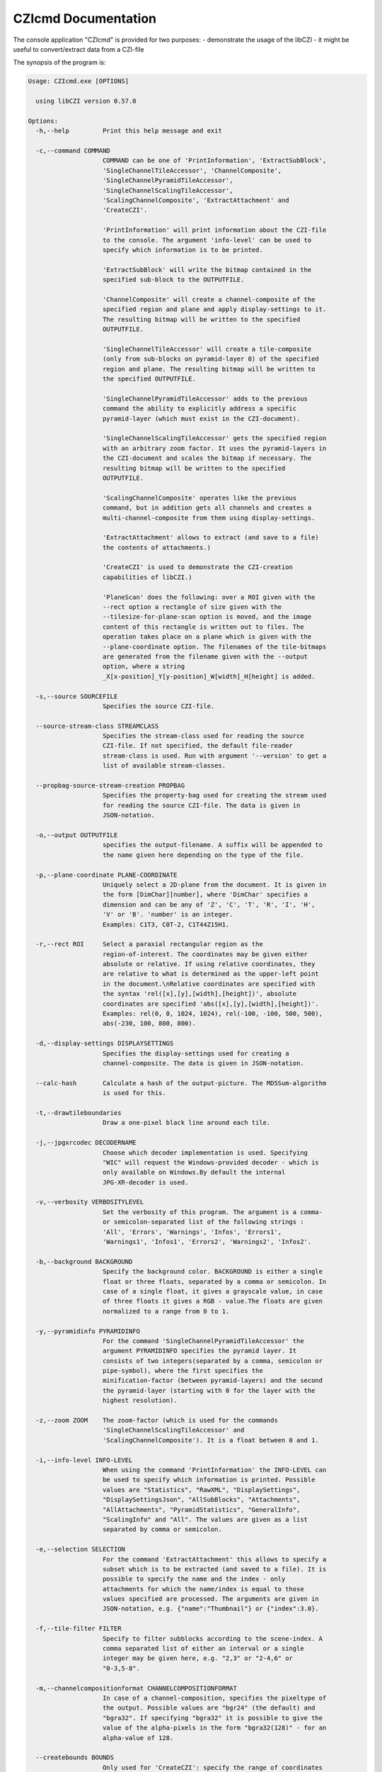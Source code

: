 CZIcmd Documentation           
=======================

The console application "CZIcmd" is provided for two purposes:
- demonstrate the usage of the libCZI
- it might be useful to convert/extract data from a CZI-file

The synopsis of the program is:

.. code-block:: bash

    Usage: CZIcmd.exe [OPTIONS]

      using libCZI version 0.57.0

    Options:
      -h,--help         Print this help message and exit

      -c,--command COMMAND
                        COMMAND can be one of 'PrintInformation', 'ExtractSubBlock',
                        'SingleChannelTileAccessor', 'ChannelComposite',
                        'SingleChannelPyramidTileAccessor',
                        'SingleChannelScalingTileAccessor',
                        'ScalingChannelComposite', 'ExtractAttachment' and
                        'CreateCZI'.

                        'PrintInformation' will print information about the CZI-file
                        to the console. The argument 'info-level' can be used to
                        specify which information is to be printed.

                        'ExtractSubBlock' will write the bitmap contained in the
                        specified sub-block to the OUTPUTFILE.

                        'ChannelComposite' will create a channel-composite of the
                        specified region and plane and apply display-settings to it.
                        The resulting bitmap will be written to the specified
                        OUTPUTFILE.

                        'SingleChannelTileAccessor' will create a tile-composite
                        (only from sub-blocks on pyramid-layer 0) of the specified
                        region and plane. The resulting bitmap will be written to
                        the specified OUTPUTFILE.

                        'SingleChannelPyramidTileAccessor' adds to the previous
                        command the ability to explicitly address a specific
                        pyramid-layer (which must exist in the CZI-document).

                        'SingleChannelScalingTileAccessor' gets the specified region
                        with an arbitrary zoom factor. It uses the pyramid-layers in
                        the CZI-document and scales the bitmap if necessary. The
                        resulting bitmap will be written to the specified
                        OUTPUTFILE.

                        'ScalingChannelComposite' operates like the previous
                        command, but in addition gets all channels and creates a
                        multi-channel-composite from them using display-settings.

                        'ExtractAttachment' allows to extract (and save to a file)
                        the contents of attachments.)

                        'CreateCZI' is used to demonstrate the CZI-creation
                        capabilities of libCZI.)

                        'PlaneScan' does the following: over a ROI given with the
                        --rect option a rectangle of size given with the
                        --tilesize-for-plane-scan option is moved, and the image
                        content of this rectangle is written out to files. The
                        operation takes place on a plane which is given with the
                        --plane-coordinate option. The filenames of the tile-bitmaps
                        are generated from the filename given with the --output
                        option, where a string
                        _X[x-position]_Y[y-position]_W[width]_H[height] is added.

      -s,--source SOURCEFILE
                        Specifies the source CZI-file.

      --source-stream-class STREAMCLASS
                        Specifies the stream-class used for reading the source
                        CZI-file. If not specified, the default file-reader
                        stream-class is used. Run with argument '--version' to get a
                        list of available stream-classes.

      --propbag-source-stream-creation PROPBAG
                        Specifies the property-bag used for creating the stream used
                        for reading the source CZI-file. The data is given in
                        JSON-notation.

      -o,--output OUTPUTFILE
                        specifies the output-filename. A suffix will be appended to
                        the name given here depending on the type of the file.

      -p,--plane-coordinate PLANE-COORDINATE
                        Uniquely select a 2D-plane from the document. It is given in
                        the form [DimChar][number], where 'DimChar' specifies a
                        dimension and can be any of 'Z', 'C', 'T', 'R', 'I', 'H',
                        'V' or 'B'. 'number' is an integer.
                        Examples: C1T3, C0T-2, C1T44Z15H1.

      -r,--rect ROI     Select a paraxial rectangular region as the
                        region-of-interest. The coordinates may be given either
                        absolute or relative. If using relative coordinates, they
                        are relative to what is determined as the upper-left point
                        in the document.\nRelative coordinates are specified with
                        the syntax 'rel([x],[y],[width],[height])', absolute
                        coordinates are specified 'abs([x],[y],[width],[height])'.
                        Examples: rel(0, 0, 1024, 1024), rel(-100, -100, 500, 500),
                        abs(-230, 100, 800, 800).

      -d,--display-settings DISPLAYSETTINGS
                        Specifies the display-settings used for creating a
                        channel-composite. The data is given in JSON-notation.

      --calc-hash       Calculate a hash of the output-picture. The MD5Sum-algorithm
                        is used for this.

      -t,--drawtileboundaries
                        Draw a one-pixel black line around each tile.

      -j,--jpgxrcodec DECODERNAME
                        Choose which decoder implementation is used. Specifying
                        "WIC" will request the Windows-provided decoder - which is
                        only available on Windows.By default the internal
                        JPG-XR-decoder is used.

      -v,--verbosity VERBOSITYLEVEL
                        Set the verbosity of this program. The argument is a comma-
                        or semicolon-separated list of the following strings :
                        'All', 'Errors', 'Warnings', 'Infos', 'Errors1',
                        'Warnings1', 'Infos1', 'Errors2', 'Warnings2', 'Infos2'.

      -b,--background BACKGROUND
                        Specify the background color. BACKGROUND is either a single
                        float or three floats, separated by a comma or semicolon. In
                        case of a single float, it gives a grayscale value, in case
                        of three floats it gives a RGB - value.The floats are given
                        normalized to a range from 0 to 1.

      -y,--pyramidinfo PYRAMIDINFO
                        For the command 'SingleChannelPyramidTileAccessor' the
                        argument PYRAMIDINFO specifies the pyramid layer. It
                        consists of two integers(separated by a comma, semicolon or
                        pipe-symbol), where the first specifies the
                        minification-factor (between pyramid-layers) and the second
                        the pyramid-layer (starting with 0 for the layer with the
                        highest resolution).

      -z,--zoom ZOOM    The zoom-factor (which is used for the commands
                        'SingleChannelScalingTileAccessor' and
                        'ScalingChannelComposite'). It is a float between 0 and 1.

      -i,--info-level INFO-LEVEL
                        When using the command 'PrintInformation' the INFO-LEVEL can
                        be used to specify which information is printed. Possible
                        values are "Statistics", "RawXML", "DisplaySettings",
                        "DisplaySettingsJson", "AllSubBlocks", "Attachments",
                        "AllAttachments", "PyramidStatistics", "GeneralInfo",
                        "ScalingInfo" and "All". The values are given as a list
                        separated by comma or semicolon.

      -e,--selection SELECTION
                        For the command 'ExtractAttachment' this allows to specify a
                        subset which is to be extracted (and saved to a file). It is
                        possible to specify the name and the index - only
                        attachments for which the name/index is equal to those
                        values specified are processed. The arguments are given in
                        JSON-notation, e.g. {"name":"Thumbnail"} or {"index":3.0}.

      -f,--tile-filter FILTER
                        Specify to filter subblocks according to the scene-index. A
                        comma separated list of either an interval or a single
                        integer may be given here, e.g. "2,3" or "2-4,6" or
                        "0-3,5-8".

      -m,--channelcompositionformat CHANNELCOMPOSITIONFORMAT
                        In case of a channel-composition, specifies the pixeltype of
                        the output. Possible values are "bgr24" (the default) and
                        "bgra32". If specifying "bgra32" it is possible to give the
                        value of the alpha-pixels in the form "bgra32(128)" - for an
                        alpha-value of 128.

      --createbounds BOUNDS
                        Only used for 'CreateCZI': specify the range of coordinates
                        used to create a CZI. Format is e.g. 'T0:3Z0:3C0:2'.

      --createsubblocksize SIZE
                        Only used for 'CreateCZI': specify the size of the subblocks
                        created in pixels. Format is e.g. '1600x1200'.

      --createtileinfo TILEINFO
                        Only used for 'CreateCZI': specify the number of tiles on
                        each plane. Format is e.g. '3x3;10%' for a 3 by 3 tiles
                        arrangement with 10% overlap.

      --font NAME/FILENAME
                        Only used for 'CreateCZI': (on Linux) specify the filename
                        of a TrueType-font (.ttf) to be used for generating text in
                        the subblocks; (on Windows) name of the font.

      --fontheight HEIGHT
                        Only used for 'CreateCZI': specifies the height of the font
                        in pixels (default: 36).

      -g,--guidofczi CZI-File-GUID
                        Only used for 'CreateCZI': specify the GUID of the file
                        (which is useful for bit-exact reproducible results); the
                        GUID must be given in the form
                        "cfc4a2fe-f968-4ef8-b685-e73d1b77271a" or
                        "{cfc4a2fe-f968-4ef8-b685-e73d1b77271a}"

      --bitmapgenerator BITMAPGENERATORCLASSNAME
                        Only used for 'CreateCZI': specifies the bitmap-generator to
                        use. Possibly values are "gdi", "freetype", "null" or
                        "default". Run with argument '--version' to get a list of
                        available bitmap-generators.

      --createczisbblkmetadata KEY_VALUE_SUBBLOCKMETADATA
                        Only used for 'CreateCZI': a key-value list in JSON-notation
                        which will be written as subblock-metadata. For example:
                        {"StageXPosition":-8906.346,"StageYPosition":-648.51}

      --compressionopts COMPRESSIONDESCRIPTION
                        Only used for 'CreateCZI': a string in a defined format
                        which states the compression-method and (compression-method
                        specific) parameters.The format is "compression_method:
                        key=value; ...". It starts with the name of the
                        compression-method, followed by a colon, then followed by a
                        list of key-value pairs which are separated by a semicolon.
                        Examples: "zstd0:ExplicitLevel=3",
                        "zstd1:ExplicitLevel=2;PreProcess=HiLoByteUnpack".

      --generatorpixeltype PIXELTYPE
                        Only used for 'CreateCZI': a string defining the pixeltype
                        used by the bitmap - generator. Possible values are 'Gray8',
                        'Gray16', 'Bgr24' or 'Bgr48'. Default is 'Bgr24'.

      --cachesize CACHESIZE
                        Only used for 'PlaneScan' - specify the size of the
                        subblock-cache in bytes. The argument is to be given with a
                        suffix k, M, G, ...

      --tilesize-for-plane-scan TILESIZE
                        Only used for 'PlaneScan' - specify the size of ROI which is
                        used for scanning the plane in units of pixels. Format is
                        e.g. '1600x1200' and default is 512x512.

      --use-visibility-check-optimization
                        Whether to enable the experimental "visibility check
                        optimization" for the accessors.

      --version         Print extended version-info and supported operations, then
                        exit.


The above text is printed if the program is executed with the argument '-?' or '\--help':

.. code-block:: bash

    CZIcmd --help
    

The program expects the argument '-c' or '\--command' in order to select between different operations. The command choosen then determines
which other arguments have to be given for proper operation or are meaningful.


command 'PrintInformation'
---------------------------

If the command 'PrintInformation' is specified, the program expects a source CZI-file to present (specified with '-s' or '\--source'). It will then
print out some information about the content of the CZI-file on stdout - as shown here:

.. code-block:: console

    CZIcmd.exe --command PrintInformation --source D:\PICTURES\Example_TMA1_Zeb1_SPRR2_Ck19_S100-1-1-1-1.czi

    SubBlock-Statistics
    -------------------

    SubBlock - Count: 122720

    Bounding-Box:
     X=0 Y=0 W=139756 H=103036

    M-Index: min=0 max=140

    Bounds:
     C -> Start=0 Size=4
     T -> Start=0 Size=1
     S -> Start=0 Size=22
     B -> Start=0 Size=1

    Bounding-Box for scenes:
     Scene0 : X=23894 Y=1840 W=22240 H=18592
     Scene1 : X=2 Y=0 W=22240 H=24096
     Scene2 : X=47755 Y=3676 W=18592 H=18592
     Scene3 : X=71630 Y=3676 W=24096 H=22240
     Scene4 : X=97334 Y=5512 W=22240 H=20416
     Scene5 : X=22058 Y=25708 W=24096 H=20416
     Scene6 : X=13 Y=27544 W=20416 H=20416
     Scene7 : X=66122 Y=27544 W=25920 H=22240
     Scene8 : X=47762 Y=33052 W=16736 H=14912
     Scene9 : X=93662 Y=29380 W=25920 H=22240
     Scene10 : X=119361 Y=31216 W=20416 H=20416
     Scene11 : X=22058 Y=49576 W=22240 H=24096
     Scene12 : X=0 Y=51412 W=20416 H=22241
     Scene13 : X=45922 Y=51412 W=24096 H=24096
     Scene14 : X=67958 Y=51412 W=24096 H=25920
     Scene15 : X=91808 Y=53248 W=25945 H=22240
     Scene16 : X=117524 Y=55084 W=20416 H=25920
     Scene17 : X=26 Y=75280 W=20416 H=20420
     Scene18 : X=22058 Y=75280 W=24096 H=24096
     Scene19 : X=45926 Y=77116 W=22240 H=20416
     Scene20 : X=67958 Y=77116 W=20416 H=22240
     Scene21 : X=89976 Y=78952 W=24096 H=22240
     Scene22 : X=115693 Y=82624 W=20416 H=20416


The argument '-i' or '\--info-level' is used to choose between different types of output (where only "Statistics" is default). So we get additional information
about the display-settings by running this command:


.. code-block:: console
                
    CZIcmd.exe --info-level PyramidStatistics  --command PrintInformation --source D:\PICTURES\NaCZIrTestData\Example_TMA1_Zeb1_SPRR2_Ck19_S100-1-1-1-1.czi

    Pyramid-Subblock-Statistics
    ---------------------------

    scene#0:
     number of subblocks with scale 1/32: 5
     number of subblocks with scale 1/16: 20
     number of subblocks with scale 1/8: 45
     number of subblocks with scale 1/4: 140
     number of subblocks with scale 1/2: 505
     number of subblocks with scale 1/1: 485

    scene#1:
     number of subblocks with scale 1/32: 5
     number of subblocks with scale 1/16: 20
     number of subblocks with scale 1/8: 45
     number of subblocks with scale 1/4: 165
     number of subblocks with scale 1/2: 600
     number of subblocks with scale 1/1: 630

    scene#2:
     number of subblocks with scale 1/32: 5
     number of subblocks with scale 1/16: 15
     number of subblocks with scale 1/8: 40
     number of subblocks with scale 1/4: 120
     number of subblocks with scale 1/2: 415
     number of subblocks with scale 1/1: 355

    scene#3:
     number of subblocks with scale 1/32: 5
     number of subblocks with scale 1/16: 20
     number of subblocks with scale 1/8: 45
     number of subblocks with scale 1/4: 160
     number of subblocks with scale 1/2: 595
     number of subblocks with scale 1/1: 640

    scene#4:
     number of subblocks with scale 1/32: 5
     number of subblocks with scale 1/16: 20
     number of subblocks with scale 1/8: 45
     number of subblocks with scale 1/4: 140
     number of subblocks with scale 1/2: 525
     number of subblocks with scale 1/1: 540

    scene#5:
     number of subblocks with scale 1/32: 5
     number of subblocks with scale 1/16: 20
     number of subblocks with scale 1/8: 45



If 'RawXML' is specified as argument for '-i' or '\--info-level', the complete metadata is written to stdout as XML.

'DisplaySettingsJson' will output the display-settings in JSON-notation as it is used in CZICmd.

.. code-block:: console

    CZIcmd.exe --info-level DisplaySettingsJson  --command PrintInformation --source D:\PICTURES\NaCZIrTestData\Example_TMA1_Zeb1_SPRR2_Ck19_S100-1-1-1-1.czi

    Display-Settings in CZIcmd-JSON-Format
    --------------------------------------


    Pretty-Print:
    {
            "channels": [
                    {
                            "ch": 0,
                            "black-point": 0.00007820712198736146,
                            "white-point": 0.01801724173128605,
                            "tinting": "#0000ff"
                    },
                    {
                            "ch": 1,
                            "black-point": 0.0,
                            "white-point": 0.8125027418136597,
                            "tinting": "#ff0000"
                    },
                    {
                            "ch": 2,
                            "black-point": 0.00007992737664608285,
                            "white-point": 0.570344865322113,
                            "tinting": "#00ff00"
                    },
                    {
                            "ch": 3,
                            "black-point": 0.00007992124301381409,
                            "white-point": 0.7000391483306885,
                            "tinting": "#ffff00"
                    },
                    {
                            "ch": 4,
                            "black-point": 0.00007971125887706876,
                            "white-point": 0.2200983464717865,
                            "tinting": "#00ffff"
                    }
            ]
    }

    Compact:
    {"channels":[{"ch":0,"black-point":0.00007820712198736146,"white-point":0.018017
    24173128605,"tinting":"#0000ff"},{"ch":1,"black-point":0.0,"white-point":0.81250
    27418136597,"tinting":"#ff0000"},{"ch":2,"black-point":0.00007992737664608285,"w
    hite-point":0.570344865322113,"tinting":"#00ff00"},{"ch":3,"black-point":0.00007
    992124301381409,"white-point":0.7000391483306885,"tinting":"#ffff00"},{"ch":4,"b
    lack-point":0.00007971125887706876,"white-point":0.2200983464717865,"tinting":"#
    00ffff"}]}

'Attachments' and 'AllAttachments' are used to get information about the attachments contained in the CZI-file:

.. code-block:: console

    CZIcmd.exe --info-level Attachments  --command PrintInformation --source D:\PICTURES\NaCZIrTestData\Example_TMA1_Zeb1_SPRR2_Ck19_S100-1-1-1-1.czi

     Attachment Info
     ---------------

     count | name
     ------+----------------------------
         1 | EventList
         1 | Label
         1 | SlidePreview
         1 | Thumbnail
         1 | TimeStamps

In this case we get a list of the attachments present in the file, aggregated by their name (and how many times an attachment with a specific name is present).

.. code-block:: console

    CZIcmd.exe --info-level AllAttachments  --command PrintInformation --source D:\PICTURES\NaCZIrTestData\Example_TMA1_Zeb1_SPRR2_Ck19_S100-1-1-1-1.czi


.. csv-table:: Complete list of Attachments
   :header: "index", "filetype", "GUID", "name"

    "0", "CZTIMS", "{D2FD4125-CBF0-4B27-A8F2-643EDC5BAE7B}", "TimeStamps"
    "1", "CZEVL", "{725AE927-5D00-4EBC-BB61-9362207F1B5D}", "EventList"
    "2", "CZI", "{45165480-EEB9-417E-BC72-877E9A37EDAE}", "Label"
    "3", "CZI", "{DD9A366F-4941-45B9-94FD-6043B1B96C16}", "SlidePreview"
    "4", "JPG", "{7B25A072-7E33-4D2B-8921-DE69D09A3127}", "Thumbnail"


Here we get the complete list of all attachments.

command 'SingleChannelTileAccessor'
----------------------------------------

The command 'SingleChannelTileAccessor' will use an accessor of type `SingleChannelTileAccessor` (cf. [accessors](accessors.markdown)). It will use the argument
'-p' or '\--plane-coordinate' in order to specify the plane, and the argument '-r' or '\--rect' in order to specify a rectangular (and axis-aligned) region (or ROI).
The pixel-type of the output is determined automatically (cf. [ISingleChannelTileAccessor](@ref libCZI::ISingleChannelTileAccessor)).

The following sample will extract the ROI (x=21300,y=21000,w=4096,h=4096) from channel #0

.. code-block:: console

	CZIcmd.exe --command SingleChannelTileAccessor --plane-coordinate C0 --rect rel(21300,21000,4096,4096) --source D:\PICTURES\2014_02_05__16_39__0020-2.czi --output d:\PICTURES\Out\Output_2014_02_05__16_39__0020-2

and write out the result to a PNG-file with name `d:\PICTURES\Out\Output_2014_02_05__16_39__0020-2.PNG`.

The following arguments are meaningful for this command:

* '-p' or '\--plane-coordinate'
* '-r' or '\--rect'
* '-j' or '\--jpgxrcodec'
* '-b' or '\--background'

command 'ChannelComposite'
----------------------------------------

The command 'ChannelComposite' operates similar to 'SingleChannelTileAccessor', but in addition gathers the tile-composites from all channels, applies display-settings
and creates a multi-channel-composite. Therefore, the argument to '\--plane-coordinate' does not contain a C-coordinate (all channels which are marked 'active' in the
display-settings will be processed). The display-settings are either given on the commandline with the argument '-d' or '\--display-settings', or if this argument is
not given, then they are retrieved from the CZI-document's metadata.

The following sample will create a PNG-file (with name `d:\PICTURES\Out\Output_DCV_30MB.PNG`) just like in the ZEN-2D-viewer (using the display-settings from the CZI-file):

.. code-block:: console
                
	CZIcmd.exe --command ChannelComposite --plane-coordinate Z10 --rect rel(0,0,512,512)  --source D:\PICTURES\DCV_30MB.czi --output d:\PICTURES\Out\Output_DCV_30MB


.. image:: ../_static/images/ZEN_screenshot_2.PNG
   :alt: 3-channel document in ZEN



The following arguments are meaningful for this command:

* '-p' or '\--plane-coordinate'
* '-r' or '\--rect'
* '-j' or '\--jpgxrcodec'
* '-b' or '\--background'
* '-d' or '\--display-settings'
* '-f' or '\--tile-filter'

In order to specify the display-settings on the commandline, a JSON-notation is used - an example is shown here:

.. code-block:: json

	{
	  "channels": [
		{
		  "ch": 0,
		  "tinting": "#41ff00",
		  "weight": 1,
		  "black-point": 0,
		  "white-point": 0.15259021896696423
		},
		{
		  "ch": 1,
		  "tinting": "#ffd200",
		  "weight": 1,
		  "black-point": 0,
		  "white-point": 0.15259021896696423
		},
		{
		  "ch": 2,
		  "tinting": "#4178ff",
		  "weight": 1,
		  "black-point": 0,
		  "white-point": 0.15259021896696423
		}
	  ]
	}

It is an array "channels", where the following fields are possible:

.. csv-table:: Channel Fields
   :header: "field name", "type", "explanation"

     "ch", "integer", "the channel-index for which this channel-display-settings applies to"
     "black-point", "number", "the black-point (default: 0)"
     "white-point", "number", "the white-point (default: 1)"
     "tinting", "string", "gives the RGB24-color as a 6-digit hexadecimal number, must start with a hash ('#')"
     "gamma", "number", "the gradation curve is defined by a gamma with the value given here"
     "splinelut", "array of numbers", "the gradation curve is defined a spline, and the list of numbers are the x and y coordinates of the control-points of a spline"

Note that 'gamma' and 'splinelut' are mutually exclusive, if both happen to be present, then 'gamma' takes precedence.

An example for a display-setting when specifying a spline is:

.. code-block:: json

	{
	  "channels": [
		{
		  "ch": 0,
		  "splinelut": [
			0.362559241706161,	0.876190476190476,
			0.554502369668246,	0.561904761904762
		  ]
		}
	  ]
	}

Note that it is a flat list of numbers, where the first number is interpreted as X and the second as Y - and so on.

Passing this JSON on the commandline might be challenging, though - because many characters need to be escaped (depending on your command shell).

command 'ExtractAttachment'
----------------------------------------

The command 'ExtractAttachment' allows to extract attachments and save them to a distinct file.

.. code-block:: console

    CZIcmd.exe --command ExtractAttachment --source D:\PICTURES\NaCZIrTestData\Example_TMA1_Zeb1_SPRR2_Ck19_S100-1-1-1-1.czi --output attachments

    dir

     Volume in drive D is DATA
     Volume Serial Number is 74F9-A4A3

     Directory of D:\TFSJBL\LibCZIDistrib\Src\Build\VS\Win32\Release\out

    05/11/2016  12:56 PM    <DIR>          .
    05/11/2016  12:56 PM    <DIR>          ..
    05/11/2016  12:56 PM               158 attachments_EventList_1.CZEVL
    05/11/2016  12:56 PM         2,887,520 attachments_Label_2.CZI
    05/11/2016  12:56 PM         6,744,768 attachments_SlidePreview_3.CZI
    05/11/2016  12:56 PM             3,904 attachments_Thumbnail_4.JPG
    05/11/2016  12:56 PM                16 attachments_TimeStamps_0.CZTIMS
                               5 File(s)      9,636,366 bytes
                               2 Dir(s)  519,149,056,000 bytes free

The filename of the attachments is composed from the \--output-argument, appending the name of the attachment and its id. The extension is given by the 'filetype'-field 
of the attachment.

In the above example, all attachments are processed. It is possible to filter the attachments - by giving the name or the index. This is specified with the \--selection-argument:


.. code-block:: console

    CZIcmd.exe --command ExtractAttachment --source D:\PICTURES\NaCZIrTestData\Example_TMA1_Zeb1_SPRR2_Ck19_S100-1-1-1-1.czi --output attachments --selection {\"name\":\"Thumbnail\"}

This will only save the attachments with 'name' = "Thumbnail".

.. code-block:: console

    CZIcmd.exe --command ExtractAttachment --source D:\PICTURES\NaCZIrTestData\Example_TMA1_Zeb1_SPRR2_Ck19_S100-1-1-1-1.czi --output attachments --selection {\"index\":1.0}

This will only save the attachments with id = 1.
